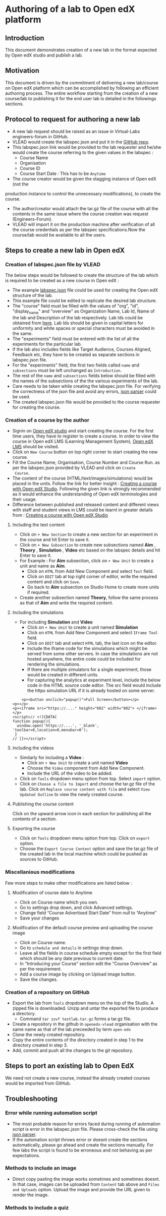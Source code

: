 * Authoring of a lab to Open edX platform
** Introduction
   This document demonstrates creation of a new lab in the format
   expected by Open edX studio and publish a lab. 
** Motivation
   This document is driven by the commitment of delivering a new
   lab/course on Open edX platform which can be accomplished by
   following an efficient authoring process. The entire workflow
   starting from the creation of a new course/lab to publishing it for
   the end user lab is detailed in the followings sections.
** Protocol to request for authoring a new lab
    + A new lab request should be raised as an issue in
      Virtual-Labs engineers-forum in GitHub.
    + VLEAD would create the labspec.json and put it in the [[https://github.com/openedx-vlead/lab-specifications][GitHub repo]].
    + This labspec.json link would be provided to the lab requester and
      he/she would create the course referring to the given values in
      the labspec :
      + Course Name
      + Organisation
      + Course ID
      + Course Start Date : This has to be =Anytime=
    + The course creator would be given the stagging instance of Open edX (not the
    production instance to control the unnecessary modifications), to
    create the course.
    + The author/creator would attach the tar.gz file of the course with all the
      contents in the same issue where the course creation was request
      (Engineers-Forum).
    + VLEAD will import it on the production machine after
      verification of all the course credentials as per the labspec
      specifications.Now the course/lab would be available to all the
      users.
** Steps to create a new lab in Open edX
*** Creation of labspec.json file by VLEAD
    The below steps would be followed to create the structure of the lab which
    is required to be created as a new course in Open edX : 
    + The example [[https://github.com/openedx-vlead/port-labs-to-openedx/blob/develop/src/porting-labs/labspec.json][labspec.json]] file could be used for creating the
      Open edX structure of the lab.
    + This example file could be edited to replicate the desired lab
      structure.
    + The "course" field must be filled with the values of "org",
      "id", "display_name" and "overview" as Organization Name, Lab
      Id, Name of the lab and Description of the lab respectively. Lab
      Ids could be obtained from [[https://docs.google.com/spreadsheets/d/1qIU42qaMVtwpP_6eV3YXjJs8CJb6wnPPclFgqbGdlCM/edit?usp=sharing][here]]. Lab Ids should be given in
      capital letters for uniformity and white spaces or special
      characters must be avoided in the same.
    + The "experiments" field must be entered with the list of all
      the experiments for the particular lab.
    + If the lab also includes fields like Target Audience, Courses
      Aligned, Feedback etc, they have to be created as separate
      sections in labspec.json file.
    + For the "experiments" field, the first two fields called =name=
      and =subsections= must be left unchanged as =Introduction=.
    + The rest of the =name= and =subsections= fields below should be
      filled with the names of the subsections of the the various
      experiments of the lab.
    + Care needs to be taken while creating the labspec.json file. For
      verifying the correctness of the json file and avoid any errors,
      [[http://jsonparseronline.com][json parser]] could be used.
    + The created labspec.json file would be provided to the course
      requester for creating the course.
*** Creation of a course by the author
    + Signin on [[http://open-edx.vlabs.ac.in:18010/][Open edX studio]] and start creating the course. For the
      first time users, they have to register to create a course. In
      order to view the course in Open edX LMS (Learning Management
      System), [[http://open-edx.vlabs.ac.in][Open edX LMS]] should be visited.
    + Click on =New Course= button on top right corner to start
      creating the new course.
    + Fill the Course Name, Organisation, Course Number and Course Run. 
      as per the labspec.json provided by VLEAD and click on =Create
      Course=.
    + The content of the course (HTML/text/images/simulations) would
      be placed in the units. Follow the link for better insight :
      [[https://www.edx.org/course/creating-course-edx-studio-edx-studiox][Creating a course with Open edX Studio]]. Following the given link
      is strongly recommended as it would enhance the understanding of
      Open edX terminologies and their usage.
    + Difference between published and released content and different
      views with staff and student views in LMS could be learnt in
      greater details from : [[https://www.edx.org/course/creating-course-edx-studio-edx-studiox][Creating a course with Open edX Studio]]
**** Including the text content
    + Click on =+ New Section= to create a new section for an
      experiment in the course and hit Enter to save it.
    + Click on =+ New Subsection= to create new subsections named
      *Aim* , *Theory* , *Simulation* , *Video* etc based on the
      labspec details and hit Enter to save it.
    + For Example : For *Aim* subsection, click on =+ New Unit= to
      create a unit and name as *Aim*.
      + Click on =HTML= from Add New Component and select =Text= field.
      + Click on =EDIT= tab at top right corner of editor, write
        the required content and click on =Save=.
      + Go back to *Aim* subsection on Studio Home to create more
        units if required.
    + Create another subsection named *Theory*, follow the same
      process as that of *Aim* and write the required content.
**** Including the simulations
    + For including *Simulation* and *Video*
      + Click on =+ New Unit= to create a unit named *Simulation*
      + Click on =HTML= from Add New Component and select =IFrame Tool= field.
      + Click on =EDIT= tab and select =HTML= tab, the last icon on
        the editor.
      + Include the iframe code for the simulations which might be
        served from some other servers. In case the simulations are
        not hosted anywhere, the entire code could be included for
        rendering the simulations.
      + If there are multiple simulators for a single experiment,
        those would be created in different units.
      + For capturing the analytics at experiment level, include the
        below code in the HTML source code editor. The src field would
        include the https simulation URL if it is already hosted on
        some server.

#+BEGIN_EXAMPLE
    <p><button onclick="popup()">Full Screen</button></p>
<p></p>
<p><iframe src="https://...." height="602" width="802"> </iframe></p>
<script>// <![CDATA[
function popup(){
  window.open('https://....', '_blank', 'toolbar=0,location=0,menubar=0');
 }
// ]]></script>
#+END_EXAMPLE

**** Including the videos
    + Similarly for including a *Video* :
       + Click on =+ New Unit= to create a unit named *Video*
       + Choose the =Video= component from Add New Component.
       + Include the URL of the video to be added.
    + Click on =Tools= dropdown menu option from top. Select =import= option.
    + Click on =Choose a file to Import= and choose the tar.gz file of
      the lab. Click on =Replace course content with file= and select
      =View Updated Outline= to view the newly created course.
**** Publishing the course content
     Click on the upward arrow icon in each section for publishing all
     the contents of a section.
**** Exporting the course
  + Click on =Tools= dropdown menu option from top. Click on =export= option.
  + Choose the =Export Course Content= option and save the tar.gz file
    of the created lab in the local machine which could be pushed as
    sources to GitHub.
*** Miscellanious modifications
    Few more steps to make other modifications are listed below : 
**** Modification of course date to Anytime
      + Click on Course name which you own.
      + Go to settings drop down, and click Advanced settings.
      + Change field “Course Advertised Start Date” from null to “Anytime”
      + Save your changes
**** Modification of the default course preview and uploading the course image
      + Click on Course name.
      + Go to =schedule and details= in settings drop down.
      + Leave all the fields in course schedule empty except for the
        first field which should be any date previous to current date.
      + In “Introducing your Course” section edit the “Course
        Overview” as per the requirement.
      + Add a course image by clicking on Upload image button.
      + Save the changes.
*** Creation of a repository on GitHub 
    + Export the lab from =Tools= dropdown menu on the top of the
      Studio. A zipped file is downloaded. Unzip and untar the
      exported file to produce a directory.
      + Command =tar zxvf testlab.tar.gz= forms a tar.gz file.      
    + Create a repository in the github in =openedx-vlead=
      organisation with the same name as that of the lab preceeded by
      term =open-edx=
    + Clone the newly created repository.
    + Copy the entire contents of the directory created in step 1 to the
      directory created in step 3.
    + Add, commit and push all the changes to the git repository.
** Steps to port an existing lab to Open EdX
   We need not create a new course, instead the already created
   courses would be imported from GitHub.
** Troubleshooting 
*** Error while running automation script
    + The most probable reason for errors faced during running of
      automation script is error in the labspec.json file. Please
      cross-check the file using [[http://json.parser.online.fr/][json parser]].
    + If the automation script throws error or doesnt create the
      sections automatically, please go ahead and create the sections
      manually. For few labs the script is found to be erroneous and
      not behaving as per expectations.
*** Methods to include an image
    + Direct copy pasting the image works sometimes and sometimes
      doesnt. In that case, images can be uploaded from =Content= tab
      above and =Files and Uploads= option. Upload the image and
      provide the URL given to render the image.
*** Methods to include a quiz
    + Select the =Problem= component for creating different quizzes.
** Porting of a lab with database
   Right now we are not porting any lab which comes with database.
** What comes with porting and what doesn't
   When a course is exported, edX CMS/studio creates a tar.gz file that
   includes the following course data.
   + Course content (all Sections, Subsections, and Units)
   + Course structure
   + Individual problems
   + Pages
   + Course assets
   + Course settings
   The following data is not exported with the course.
   + User data
   + Course team data
   + Discussion data
   + Certificates

** Resolving the link integrity issue
   To ensure link integrity, always include the =https= URL in the iframes of simulations. 
** Analytics
   Analytics code should be included in each simulation code in order
   to capture the usage for each experiment perfromed by a
   student. The analytics code is given below :
   #+BEGIN_SRC command
   <p><button onclick="popup()">Full Screen</button></p>
   <p><iframe src="https://ial-coep.vlabs.ac.in/Expt2/AnalogDigital.html" height="602" width="802"> </iframe></p>
   <script>// <![CDATA[
   function popup(){
    window.open('https://ial-coep.vlabs.ac.in/Expt2/AnalogDigital.html', '_blank', 'toolbar=0,location=0,menubar=0');
    }
   //  ]]></script>

   <script type="text/javascript">
    // ****** ALSO MODIFY THE URLS GIVEN ABOVE **************
   // ********MODIFY THIS SECTION **************************

   var courseid = "blockv1UniversityYPS01Anytime";
   var experiment_name = "Optimal Foraging Pollinators"
   var lab_name = "Population Ecology II"
    
   // *******DO NOT MODIFY THIS SECTION AGAIN **************
   </script>
   <script src="https://github.com/openedx-vlead/lab-usage-tracker/blob/master/src/common.js"></script>
   #+END_SRC
** Theming
   The porting process does not include any specifics for including
   any theme. By default the themes would be applied.
** Feedback
